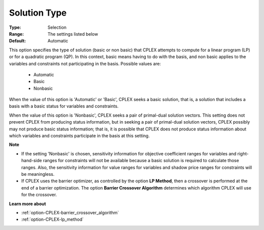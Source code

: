 .. _option-CPLEX-solution_type:


Solution Type
=============



:Type:	Selection	
:Range:	The settings listed below	
:Default:	Automatic	



This option specifies the type of solution (basic or non basic) that CPLEX attempts to compute for a linear program (LP) or for a quadratic program (QP). In this context, basic means having to do with the basis, and non basic applies to the variables and constraints not participating in the basis. Possible values are:



    *	Automatic
    *	Basic
    *	Nonbasic




When the value of this option is 'Automatic' or 'Basic', CPLEX seeks a basic solution, that is, a solution that includes a basis with a basic status for variables and constraints.





When the value of this option is 'Nonbasic', CPLEX seeks a pair of primal-dual solution vectors. This setting does not prevent CPLEX from producing status information, but in seeking a pair of primal-dual solution vectors, CPLEX possibly may not produce basic status information; that is, it is possible that CPLEX does not produce status information about which variables and constraints participate in the basis at this setting.





**Note** 

*	If the setting 'Nonbasic' is chosen, sensitivity information for objective coefficient ranges for variables and right-hand-side ranges for constraints will not be available because a basic solution is required to calculate those ranges. Also, the sensitivity information for value ranges for variables and shadow price ranges for constraints will be meaningless.
*	If CPLEX uses the barrier optimizer, as controlled by the option **LP Method**, then a crossover is performed at the end of a barrier optimization. The option **Barrier Crossover Algorithm**  determines which algorithm CPLEX will use for the crossover.




**Learn more about** 

*	:ref:`option-CPLEX-barrier_crossover_algorithm` 
*	:ref:`option-CPLEX-lp_method` 
